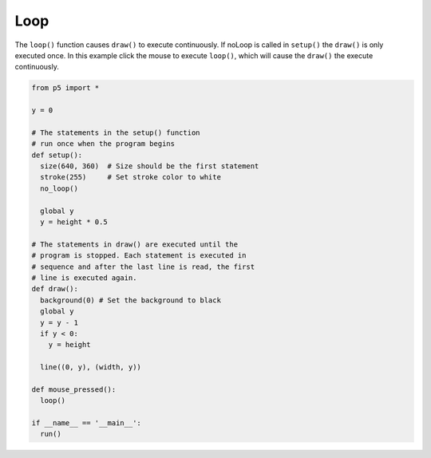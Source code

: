 ****
Loop
****

.. raw:: html

  <script>
  let y = 100;

  // The statements in the setup() function
  // execute once when the program begins
  function setup() {
    var canvas = createCanvas(720, 400);
    canvas.parent('sketch-holder');
    stroke(255); // Set line drawing color to white
    frameRate(30);
  }
  // The statements in draw() are executed until the
  // program is stopped. Each statement is executed in
  // sequence and after the last line is read, the first
  // line is executed again.
  function draw() {
    background(0); // Set the background to black
    y = y - 1;
    if (y < 0) {
      y = height;
    }
    line(0, y, width, y);
  }
  </script>
  <div id="sketch-holder"></div>


The ``loop()`` function causes ``draw()`` to execute continuously. If noLoop is called in ``setup()`` the ``draw()`` is only executed once. In this example click the mouse to execute ``loop()``, which will cause the ``draw()`` the execute continuously.

.. code:: python

  from p5 import *

  y = 0

  # The statements in the setup() function
  # run once when the program begins
  def setup():
    size(640, 360)  # Size should be the first statement
    stroke(255)     # Set stroke color to white
    no_loop()

    global y
    y = height * 0.5

  # The statements in draw() are executed until the
  # program is stopped. Each statement is executed in
  # sequence and after the last line is read, the first
  # line is executed again.
  def draw():
    background(0) # Set the background to black
    global y
    y = y - 1
    if y < 0:
      y = height

    line((0, y), (width, y))

  def mouse_pressed():
    loop()

  if __name__ == '__main__':
    run()
